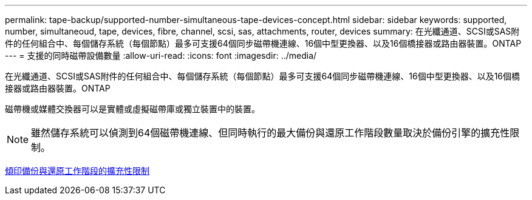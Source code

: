---
permalink: tape-backup/supported-number-simultaneous-tape-devices-concept.html 
sidebar: sidebar 
keywords: supported, number, simultaneoud, tape, devices, fibre, channel, scsi, sas, attachments, router, devices 
summary: 在光纖通道、SCSI或SAS附件的任何組合中、每個儲存系統（每個節點）最多可支援64個同步磁帶機連線、16個中型更換器、以及16個橋接器或路由器裝置。ONTAP 
---
= 支援的同時磁帶設備數量
:allow-uri-read: 
:icons: font
:imagesdir: ../media/


[role="lead"]
在光纖通道、SCSI或SAS附件的任何組合中、每個儲存系統（每個節點）最多可支援64個同步磁帶機連線、16個中型更換器、以及16個橋接器或路由器裝置。ONTAP

磁帶機或媒體交換器可以是實體或虛擬磁帶庫或獨立裝置中的裝置。

[NOTE]
====
雖然儲存系統可以偵測到64個磁帶機連線、但同時執行的最大備份與還原工作階段數量取決於備份引擎的擴充性限制。

====
xref:scalability-limits-dump-backup-restore-sessions-concept.adoc[傾印備份與還原工作階段的擴充性限制]

